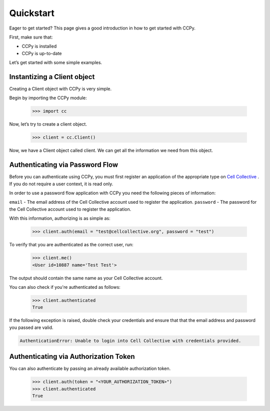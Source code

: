 .. _quickstart:

Quickstart
==========

Eager to get started? This page gives a good introduction in how to get started with CCPy.

First, make sure that:

* CCPy is installed
* CCPy is up-to-date

Let’s get started with some simple examples.

.. _instantize_client:

Instantizing a Client object
----------------------------

Creating a Client object with CCPy is very simple.

Begin by importing the CCPy module:

    >>> import cc

Now, let’s try to create a client object.

    >>> client = cc.Client()

Now, we have a Client object called client. We can get all the information we need from this object.

Authenticating via Password Flow
--------------------------------

Before you can authenticate using CCPy, you must first register an 
application of the appropriate type on 
`Cell Collective <https://cellcollective.org>`_ . If you do not require a 
user context, it is read only.

In order to use a password flow application with CCPy you need the following 
pieces of information:

``email`` - The email address of the Cell Collective account used to 
register the application.
``password`` - The password for the Cell Collective account used to register 
the application.

With this information, authorizing is as simple as:

    >>> client.auth(email = "test@cellcollective.org", password = "test")

To verify that you are authenticated as the correct user, run:

    >>> client.me()
    <User id=10887 name='Test Test'>

The output should contain the same name as your Cell Collective account.

You can also check if you're authenticated as follows:

    >>> client.authenticated
    True

If the following exception is raised, double check your credentials and ensure 
that that the email address and password you passed are valid.

.. code:: shell

    AuthenticationError: Unable to login into Cell Collective with credentials provided.

Authenticating via Authorization Token
--------------------------------------

You can also authenticate by passing an already available authorization token.

    >>> client.auth(token = "<YOUR_AUTHORIZATION_TOKEN>")
    >>> client.authenticated
    True